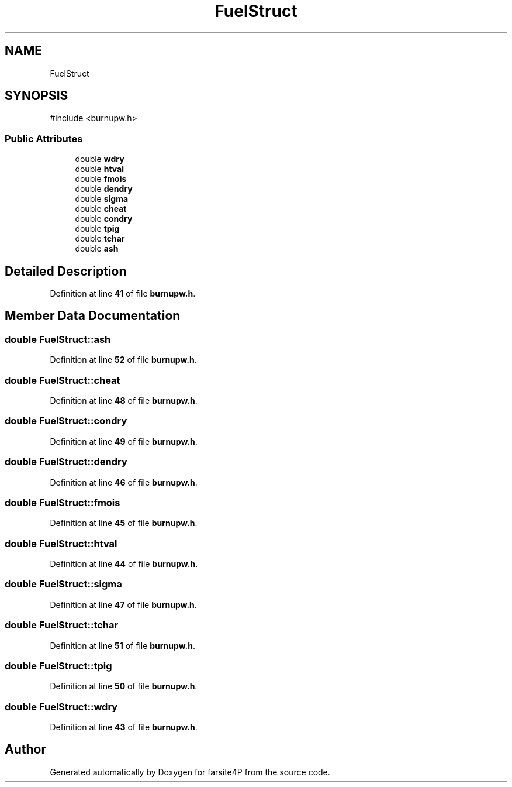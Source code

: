 .TH "FuelStruct" 3 "farsite4P" \" -*- nroff -*-
.ad l
.nh
.SH NAME
FuelStruct
.SH SYNOPSIS
.br
.PP
.PP
\fR#include <burnupw\&.h>\fP
.SS "Public Attributes"

.in +1c
.ti -1c
.RI "double \fBwdry\fP"
.br
.ti -1c
.RI "double \fBhtval\fP"
.br
.ti -1c
.RI "double \fBfmois\fP"
.br
.ti -1c
.RI "double \fBdendry\fP"
.br
.ti -1c
.RI "double \fBsigma\fP"
.br
.ti -1c
.RI "double \fBcheat\fP"
.br
.ti -1c
.RI "double \fBcondry\fP"
.br
.ti -1c
.RI "double \fBtpig\fP"
.br
.ti -1c
.RI "double \fBtchar\fP"
.br
.ti -1c
.RI "double \fBash\fP"
.br
.in -1c
.SH "Detailed Description"
.PP 
Definition at line \fB41\fP of file \fBburnupw\&.h\fP\&.
.SH "Member Data Documentation"
.PP 
.SS "double FuelStruct::ash"

.PP
Definition at line \fB52\fP of file \fBburnupw\&.h\fP\&.
.SS "double FuelStruct::cheat"

.PP
Definition at line \fB48\fP of file \fBburnupw\&.h\fP\&.
.SS "double FuelStruct::condry"

.PP
Definition at line \fB49\fP of file \fBburnupw\&.h\fP\&.
.SS "double FuelStruct::dendry"

.PP
Definition at line \fB46\fP of file \fBburnupw\&.h\fP\&.
.SS "double FuelStruct::fmois"

.PP
Definition at line \fB45\fP of file \fBburnupw\&.h\fP\&.
.SS "double FuelStruct::htval"

.PP
Definition at line \fB44\fP of file \fBburnupw\&.h\fP\&.
.SS "double FuelStruct::sigma"

.PP
Definition at line \fB47\fP of file \fBburnupw\&.h\fP\&.
.SS "double FuelStruct::tchar"

.PP
Definition at line \fB51\fP of file \fBburnupw\&.h\fP\&.
.SS "double FuelStruct::tpig"

.PP
Definition at line \fB50\fP of file \fBburnupw\&.h\fP\&.
.SS "double FuelStruct::wdry"

.PP
Definition at line \fB43\fP of file \fBburnupw\&.h\fP\&.

.SH "Author"
.PP 
Generated automatically by Doxygen for farsite4P from the source code\&.
